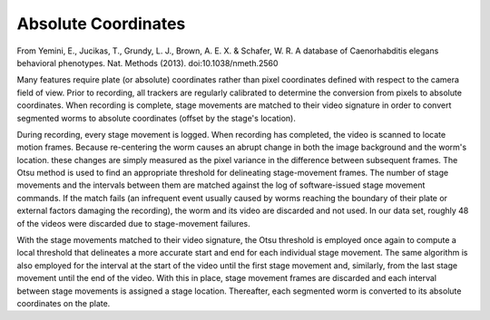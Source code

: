 Absolute Coordinates
--------------------

From Yemini, E., Jucikas, T., Grundy, L. J., Brown, A. E. X. & Schafer,
W. R. A database of Caenorhabditis elegans behavioral phenotypes. Nat.
Methods (2013). doi:10.1038/nmeth.2560

Many features require plate (or absolute) coordinates rather than pixel
coordinates defined with respect to the camera field of view. Prior to
recording, all trackers are regularly calibrated to determine the
conversion from pixels to absolute coordinates. When recording is
complete, stage movements are matched to their video signature in order
to convert segmented worms to absolute coordinates (offset by the
stage's location).

During recording, every stage movement is logged. When recording has
completed, the video is scanned to locate motion frames. Because
re-centering the worm causes an abrupt change in both the image
background and the worm's location. these changes are simply measured as
the pixel variance in the difference between subsequent frames. The Otsu
method is used to find an appropriate threshold for delineating
stage-movement frames. The number of stage movements and the intervals
between them are matched against the log of software-issued stage
movement commands. If the match fails (an infrequent event usually
caused by worms reaching the boundary of their plate or external factors
damaging the recording), the worm and its video are discarded and not
used. In our data set, roughly 48 of the videos were discarded due to
stage-movement failures.

With the stage movements matched to their video signature, the Otsu
threshold is employed once again to compute a local threshold that
delineates a more accurate start and end for each individual stage
movement. The same algorithm is also employed for the interval at the
start of the video until the first stage movement and, similarly, from
the last stage movement until the end of the video. With this in place,
stage movement frames are discarded and each interval between stage
movements is assigned a stage location. Thereafter, each segmented worm
is converted to its absolute coordinates on the plate.
